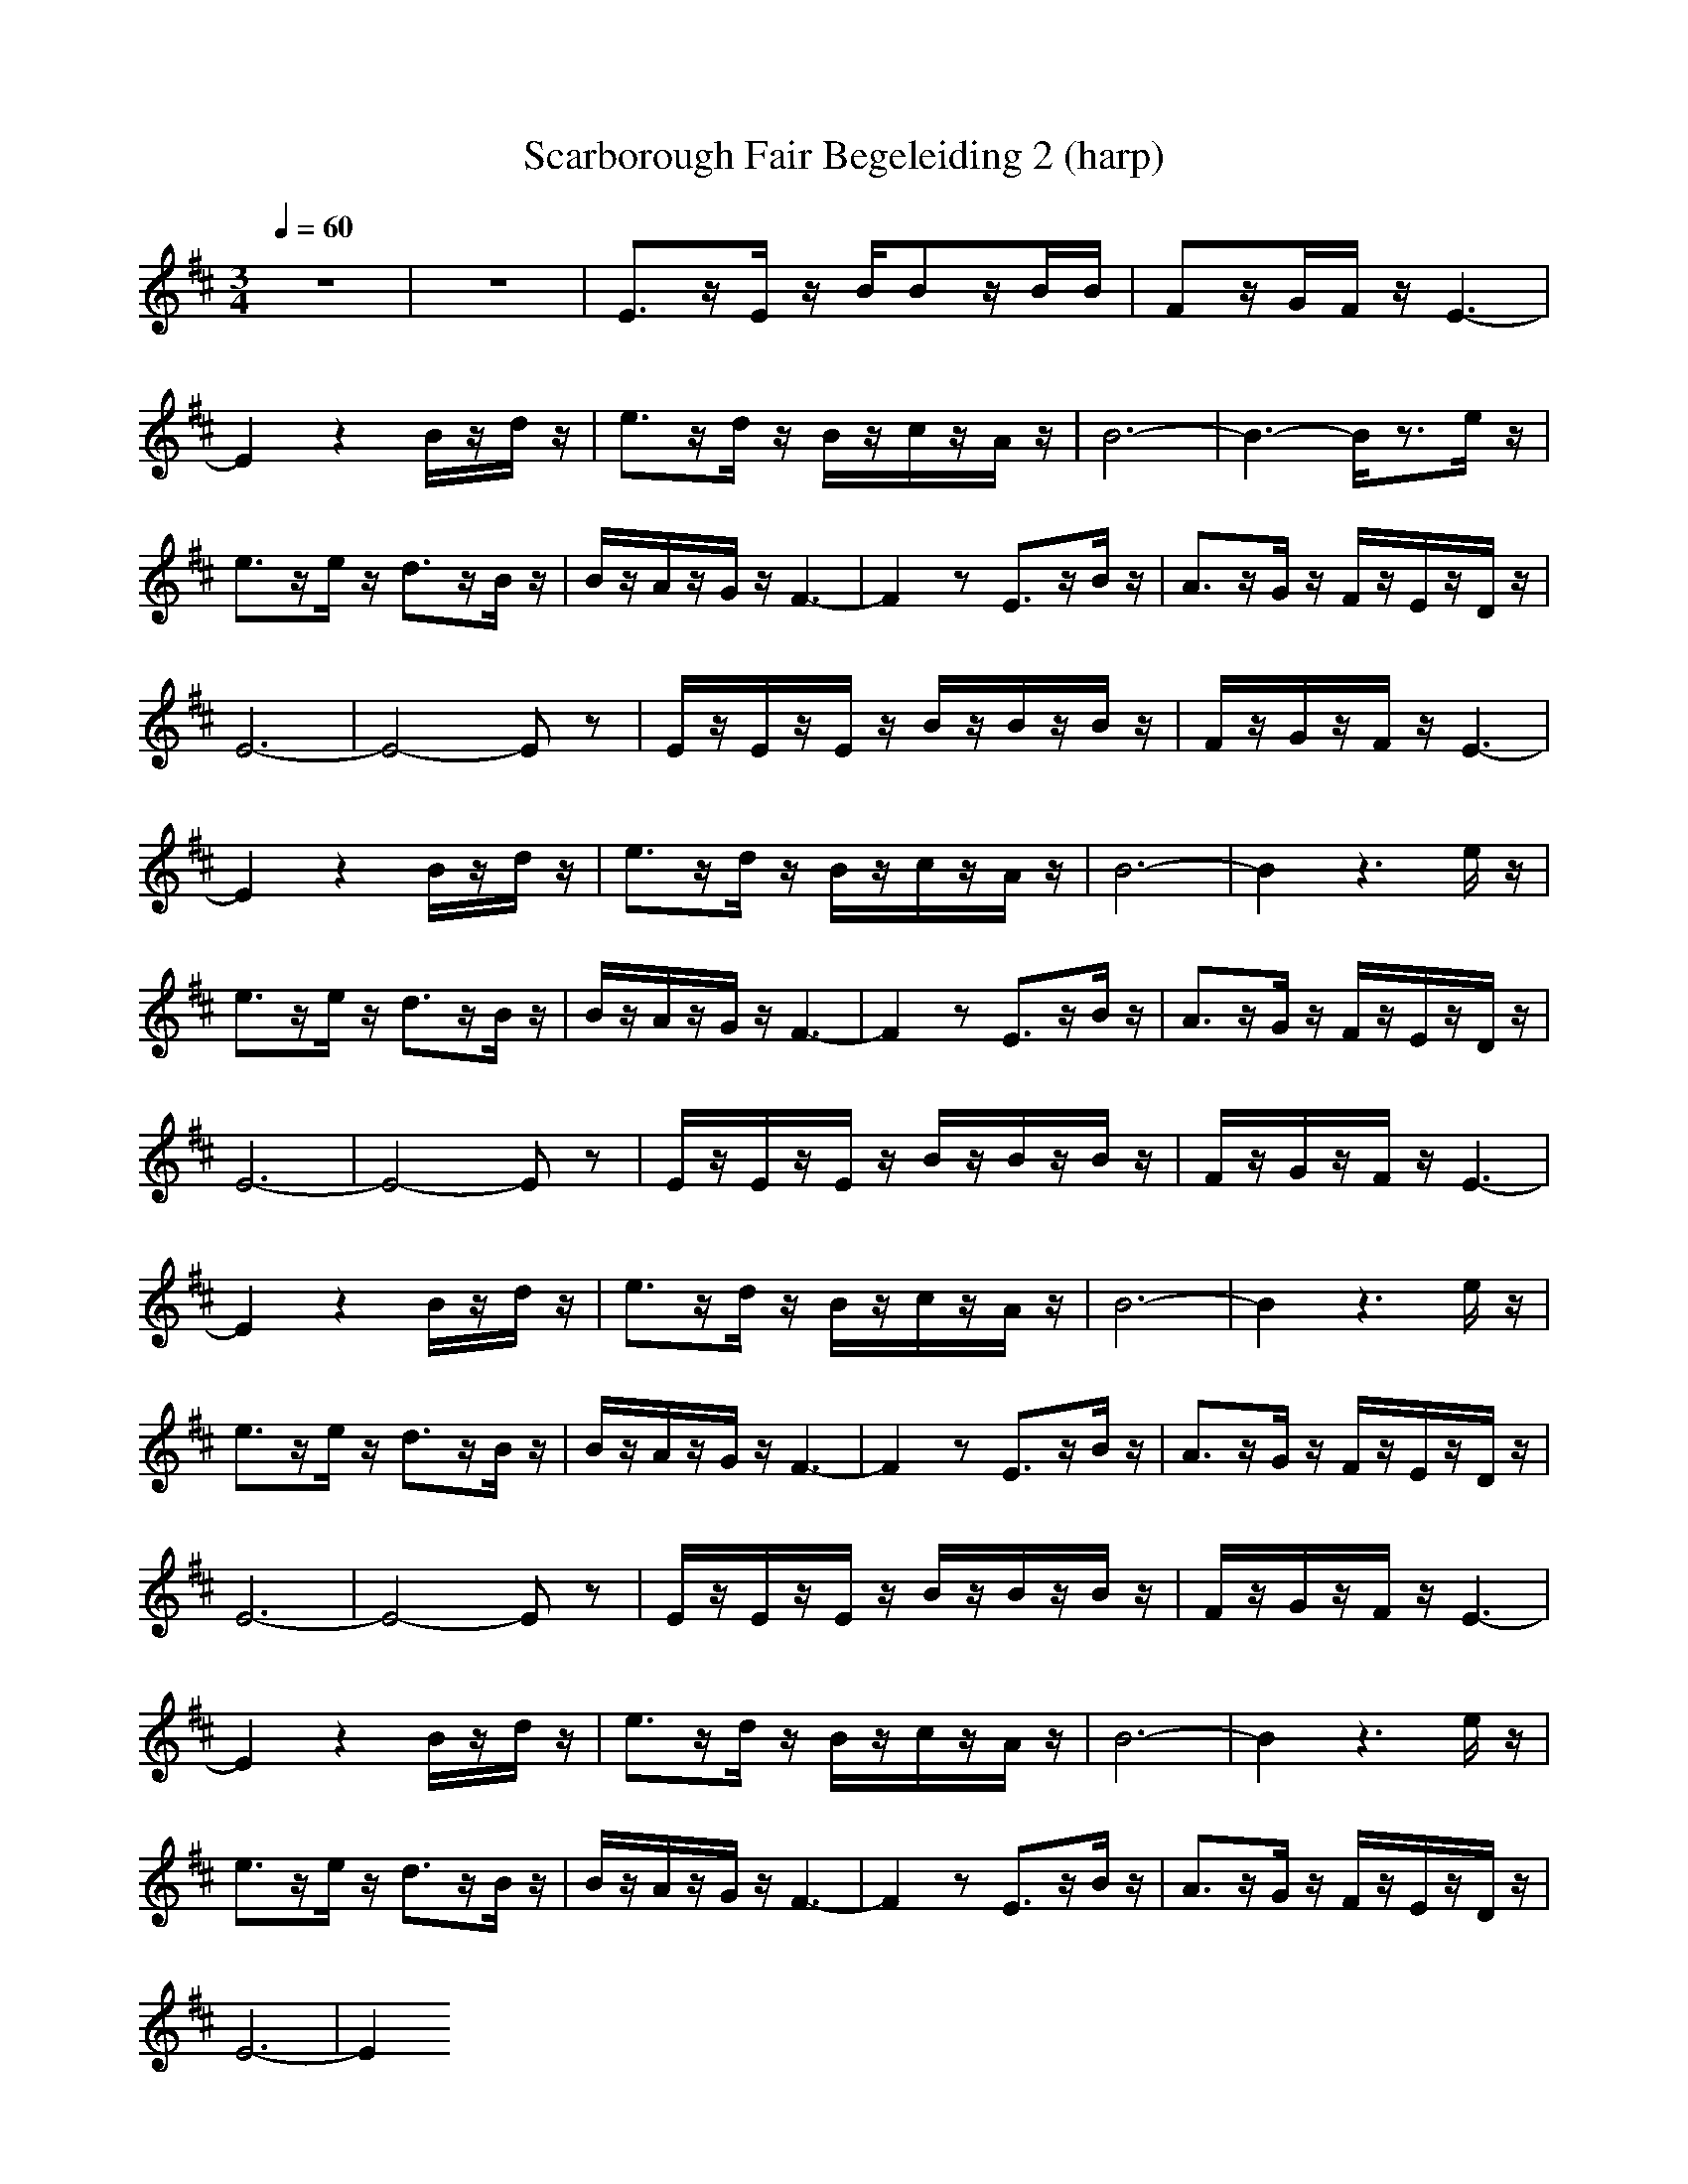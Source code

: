 X: 1
T: Scarborough Fair Begeleiding 2 (harp)
M: 3/4
L: 1/8
Q:1/4=60
N: Last note suggests Dorian mode tune
K:D
z6|z6|E3/2z/2E/2z/2 B/2Bz/2B/2B/2|Fz/2G/2F/2z/2 E3-|
E2z2B/2z/2d/2z/2|e3/2z/2d/2z/2 B/2z/2c/2z/2A/2z/2|B6-|B3- B/2z3/2e/2z/2|
e3/2z/2e/2z/2 d3/2z/2B/2z/2|B/2z/2A/2z/2G/2z/2 F3-|F2z E3/2z/2B/2z/2|A3/2z/2G/2z/2 F/2z/2E/2z/2D/2z/2|
E6-|E4-Ez|E/2z/2E/2z/2E/2z/2 B/2z/2B/2z/2B/2z/2|F/2z/2G/2z/2F/2z/2 E3-|
E2z2B/2z/2d/2z/2|e3/2z/2d/2z/2 B/2z/2c/2z/2A/2z/2|B6-|B2z3e/2z/2|
e3/2z/2e/2z/2 d3/2z/2B/2z/2|B/2z/2A/2z/2G/2z/2 F3-|F2z E3/2z/2B/2z/2|A3/2z/2G/2z/2 F/2z/2E/2z/2D/2z/2|
E6-|E4-Ez|E/2z/2E/2z/2E/2z/2 B/2z/2B/2z/2B/2z/2|F/2z/2G/2z/2F/2z/2 E3-|
E2z2B/2z/2d/2z/2|e3/2z/2d/2z/2 B/2z/2c/2z/2A/2z/2|B6-|B2z3e/2z/2|
e3/2z/2e/2z/2 d3/2z/2B/2z/2|B/2z/2A/2z/2G/2z/2 F3-|F2z E3/2z/2B/2z/2|A3/2z/2G/2z/2 F/2z/2E/2z/2D/2z/2|
E6-|E4-Ez|E/2z/2E/2z/2E/2z/2 B/2z/2B/2z/2B/2z/2|F/2z/2G/2z/2F/2z/2 E3-|
E2z2B/2z/2d/2z/2|e3/2z/2d/2z/2 B/2z/2c/2z/2A/2z/2|B6-|B2z3e/2z/2|
e3/2z/2e/2z/2 d3/2z/2B/2z/2|B/2z/2A/2z/2G/2z/2 F3-|F2z E3/2z/2B/2z/2|A3/2z/2G/2z/2 F/2z/2E/2z/2D/2z/2|
E6-|E2

